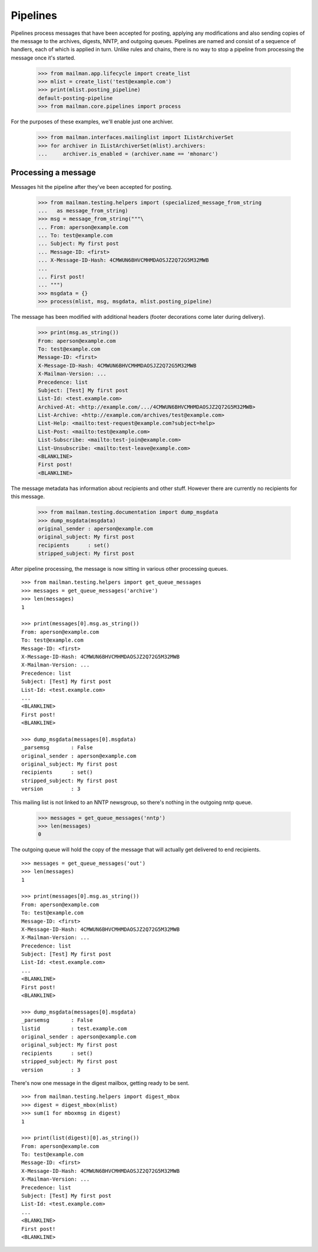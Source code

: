 =========
Pipelines
=========

Pipelines process messages that have been accepted for posting, applying any
modifications and also sending copies of the message to the archives, digests,
NNTP, and outgoing queues.  Pipelines are named and consist of a sequence of
handlers, each of which is applied in turn.  Unlike rules and chains, there is
no way to stop a pipeline from processing the message once it's started.

    >>> from mailman.app.lifecycle import create_list
    >>> mlist = create_list('test@example.com')
    >>> print(mlist.posting_pipeline)
    default-posting-pipeline
    >>> from mailman.core.pipelines import process

For the purposes of these examples, we'll enable just one archiver.

    >>> from mailman.interfaces.mailinglist import IListArchiverSet
    >>> for archiver in IListArchiverSet(mlist).archivers:
    ...     archiver.is_enabled = (archiver.name == 'mhonarc')


Processing a message
====================

Messages hit the pipeline after they've been accepted for posting.

    >>> from mailman.testing.helpers import (specialized_message_from_string
    ...   as message_from_string)
    >>> msg = message_from_string("""\
    ... From: aperson@example.com
    ... To: test@example.com
    ... Subject: My first post
    ... Message-ID: <first>
    ... X-Message-ID-Hash: 4CMWUN6BHVCMHMDAOSJZ2Q72G5M32MWB
    ...
    ... First post!
    ... """)
    >>> msgdata = {}
    >>> process(mlist, msg, msgdata, mlist.posting_pipeline)

The message has been modified with additional headers (footer decorations
come later during delivery).

    >>> print(msg.as_string())
    From: aperson@example.com
    To: test@example.com
    Message-ID: <first>
    X-Message-ID-Hash: 4CMWUN6BHVCMHMDAOSJZ2Q72G5M32MWB
    X-Mailman-Version: ...
    Precedence: list
    Subject: [Test] My first post
    List-Id: <test.example.com>
    Archived-At: <http://example.com/.../4CMWUN6BHVCMHMDAOSJZ2Q72G5M32MWB>
    List-Archive: <http://example.com/archives/test@example.com>
    List-Help: <mailto:test-request@example.com?subject=help>
    List-Post: <mailto:test@example.com>
    List-Subscribe: <mailto:test-join@example.com>
    List-Unsubscribe: <mailto:test-leave@example.com>
    <BLANKLINE>
    First post!
    <BLANKLINE>

The message metadata has information about recipients and other stuff.
However there are currently no recipients for this message.

    >>> from mailman.testing.documentation import dump_msgdata
    >>> dump_msgdata(msgdata)
    original_sender : aperson@example.com
    original_subject: My first post
    recipients      : set()
    stripped_subject: My first post

After pipeline processing, the message is now sitting in various other
processing queues.
::

    >>> from mailman.testing.helpers import get_queue_messages
    >>> messages = get_queue_messages('archive')
    >>> len(messages)
    1

    >>> print(messages[0].msg.as_string())
    From: aperson@example.com
    To: test@example.com
    Message-ID: <first>
    X-Message-ID-Hash: 4CMWUN6BHVCMHMDAOSJZ2Q72G5M32MWB
    X-Mailman-Version: ...
    Precedence: list
    Subject: [Test] My first post
    List-Id: <test.example.com>
    ...
    <BLANKLINE>
    First post!
    <BLANKLINE>

    >>> dump_msgdata(messages[0].msgdata)
    _parsemsg       : False
    original_sender : aperson@example.com
    original_subject: My first post
    recipients      : set()
    stripped_subject: My first post
    version         : 3

This mailing list is not linked to an NNTP newsgroup, so there's nothing in
the outgoing nntp queue.

    >>> messages = get_queue_messages('nntp')
    >>> len(messages)
    0

The outgoing queue will hold the copy of the message that will actually get
delivered to end recipients.
::

    >>> messages = get_queue_messages('out')
    >>> len(messages)
    1

    >>> print(messages[0].msg.as_string())
    From: aperson@example.com
    To: test@example.com
    Message-ID: <first>
    X-Message-ID-Hash: 4CMWUN6BHVCMHMDAOSJZ2Q72G5M32MWB
    X-Mailman-Version: ...
    Precedence: list
    Subject: [Test] My first post
    List-Id: <test.example.com>
    ...
    <BLANKLINE>
    First post!
    <BLANKLINE>

    >>> dump_msgdata(messages[0].msgdata)
    _parsemsg       : False
    listid          : test.example.com
    original_sender : aperson@example.com
    original_subject: My first post
    recipients      : set()
    stripped_subject: My first post
    version         : 3

There's now one message in the digest mailbox, getting ready to be sent.
::

    >>> from mailman.testing.helpers import digest_mbox
    >>> digest = digest_mbox(mlist)
    >>> sum(1 for mboxmsg in digest)
    1

    >>> print(list(digest)[0].as_string())
    From: aperson@example.com
    To: test@example.com
    Message-ID: <first>
    X-Message-ID-Hash: 4CMWUN6BHVCMHMDAOSJZ2Q72G5M32MWB
    X-Mailman-Version: ...
    Precedence: list
    Subject: [Test] My first post
    List-Id: <test.example.com>
    ...
    <BLANKLINE>
    First post!
    <BLANKLINE>

